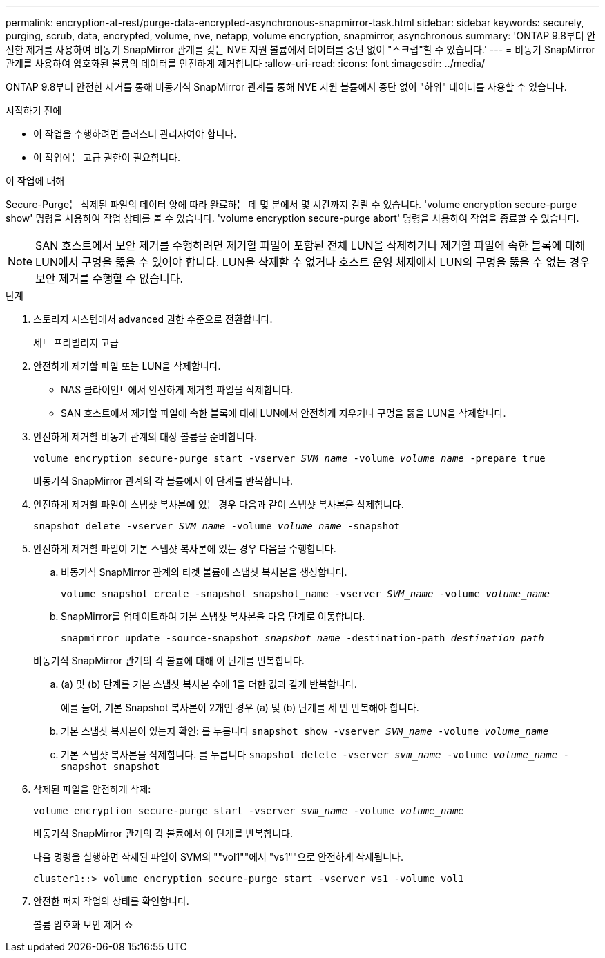 ---
permalink: encryption-at-rest/purge-data-encrypted-asynchronous-snapmirror-task.html 
sidebar: sidebar 
keywords: securely, purging, scrub, data, encrypted, volume, nve, netapp, volume encryption, snapmirror, asynchronous 
summary: 'ONTAP 9.8부터 안전한 제거를 사용하여 비동기 SnapMirror 관계를 갖는 NVE 지원 볼륨에서 데이터를 중단 없이 "스크럽"할 수 있습니다.' 
---
= 비동기 SnapMirror 관계를 사용하여 암호화된 볼륨의 데이터를 안전하게 제거합니다
:allow-uri-read: 
:icons: font
:imagesdir: ../media/


[role="lead"]
ONTAP 9.8부터 안전한 제거를 통해 비동기식 SnapMirror 관계를 통해 NVE 지원 볼륨에서 중단 없이 "하위" 데이터를 사용할 수 있습니다.

.시작하기 전에
* 이 작업을 수행하려면 클러스터 관리자여야 합니다.
* 이 작업에는 고급 권한이 필요합니다.


.이 작업에 대해
Secure-Purge는 삭제된 파일의 데이터 양에 따라 완료하는 데 몇 분에서 몇 시간까지 걸릴 수 있습니다. 'volume encryption secure-purge show' 명령을 사용하여 작업 상태를 볼 수 있습니다. 'volume encryption secure-purge abort' 명령을 사용하여 작업을 종료할 수 있습니다.


NOTE: SAN 호스트에서 보안 제거를 수행하려면 제거할 파일이 포함된 전체 LUN을 삭제하거나 제거할 파일에 속한 블록에 대해 LUN에서 구멍을 뚫을 수 있어야 합니다. LUN을 삭제할 수 없거나 호스트 운영 체제에서 LUN의 구멍을 뚫을 수 없는 경우 보안 제거를 수행할 수 없습니다.

.단계
. 스토리지 시스템에서 advanced 권한 수준으로 전환합니다.
+
세트 프리빌리지 고급

. 안전하게 제거할 파일 또는 LUN을 삭제합니다.
+
** NAS 클라이언트에서 안전하게 제거할 파일을 삭제합니다.
** SAN 호스트에서 제거할 파일에 속한 블록에 대해 LUN에서 안전하게 지우거나 구멍을 뚫을 LUN을 삭제합니다.


. 안전하게 제거할 비동기 관계의 대상 볼륨을 준비합니다.
+
`volume encryption secure-purge start -vserver _SVM_name_ -volume _volume_name_ -prepare true`

+
비동기식 SnapMirror 관계의 각 볼륨에서 이 단계를 반복합니다.

. 안전하게 제거할 파일이 스냅샷 복사본에 있는 경우 다음과 같이 스냅샷 복사본을 삭제합니다.
+
`snapshot delete -vserver _SVM_name_ -volume _volume_name_ -snapshot`

. 안전하게 제거할 파일이 기본 스냅샷 복사본에 있는 경우 다음을 수행합니다.
+
.. 비동기식 SnapMirror 관계의 타겟 볼륨에 스냅샷 복사본을 생성합니다.
+
`volume snapshot create -snapshot snapshot_name -vserver _SVM_name_ -volume _volume_name_`

.. SnapMirror를 업데이트하여 기본 스냅샷 복사본을 다음 단계로 이동합니다.
+
`snapmirror update -source-snapshot _snapshot_name_ -destination-path _destination_path_`

+
비동기식 SnapMirror 관계의 각 볼륨에 대해 이 단계를 반복합니다.

.. (a) 및 (b) 단계를 기본 스냅샷 복사본 수에 1을 더한 값과 같게 반복합니다.
+
예를 들어, 기본 Snapshot 복사본이 2개인 경우 (a) 및 (b) 단계를 세 번 반복해야 합니다.

.. 기본 스냅샷 복사본이 있는지 확인:
 를 누릅니다
`snapshot show -vserver _SVM_name_ -volume _volume_name_`
.. 기본 스냅샷 복사본을 삭제합니다.
 를 누릅니다
`snapshot delete -vserver _svm_name_ -volume _volume_name_ -snapshot snapshot`


. 삭제된 파일을 안전하게 삭제:
+
`volume encryption secure-purge start -vserver _svm_name_ -volume _volume_name_`

+
비동기식 SnapMirror 관계의 각 볼륨에서 이 단계를 반복합니다.

+
다음 명령을 실행하면 삭제된 파일이 SVM의 ""vol1""에서 "vs1""으로 안전하게 삭제됩니다.

+
[listing]
----
cluster1::> volume encryption secure-purge start -vserver vs1 -volume vol1
----
. 안전한 퍼지 작업의 상태를 확인합니다.
+
볼륨 암호화 보안 제거 쇼


